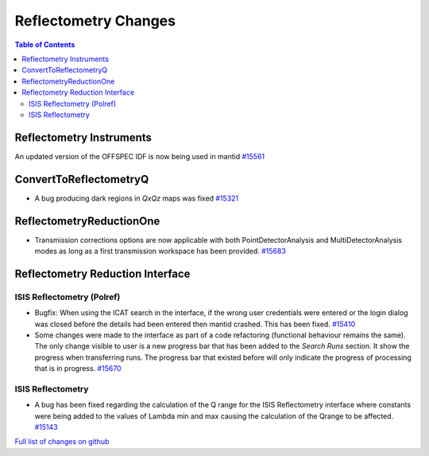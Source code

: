 =====================
Reflectometry Changes
=====================

.. contents:: Table of Contents
   :local:

Reflectometry Instruments
--------------------------

An updated version of the OFFSPEC IDF is now being used in mantid `#15561 <https://github.com/mantidproject/mantid/pull/15561>`_
   
ConvertToReflectometryQ
-----------------------

- A bug producing dark regions in *QxQz* maps was fixed `#15321 <https://github.com/mantidproject/mantid/pull/15321>`_

ReflectometryReductionOne
-------------------------

- Transmission corrections options are now applicable with both PointDetectorAnalysis and MultiDetectorAnalysis modes as long as a first 
  transmission workspace has been provided. `#15683 <https://github.com/mantidproject/mantid/pull/15683>`_

Reflectometry Reduction Interface
---------------------------------

ISIS Reflectometry (Polref)
###########################

- Bugfix: When using the ICAT search in the interface, if the wrong user credentials were entered or the login dialog
  was closed before the details had been entered then mantid crashed. This has been fixed.
  `#15410 <https://github.com/mantidproject/mantid/pull/15410>`_
- Some changes were made to the interface as part of a code refactoring (functional behaviour remains the same). 
  The only change visible to user is a new progress bar that has been added to the *Search Runs* section. It show the progress when
  transferring runs. The progress bar that existed before will only indicate the progress of processing that is
  in progress. `#15670 <https://github.com/mantidproject/mantid/pull/15670>`_

.. figure:: /images/ISISReflectometryPolref_newTableView.png

ISIS Reflectometry
##################

- A bug has been fixed regarding the calculation of the Q range for the ISIS Reflectometry interface where constants
  were being added to the values of Lambda min and max causing the calculation of the Qrange to be affected.
  `#15143 <https://github.com/mantidproject/mantid/pull/15143>`_


`Full list of changes on github <http://github.com/mantidproject/mantid/pulls?q=is%3Apr+milestone%3A%22Release+3.7%22+is%3Amerged+label%3A%22Component%3A+Reflectometry%22>`__